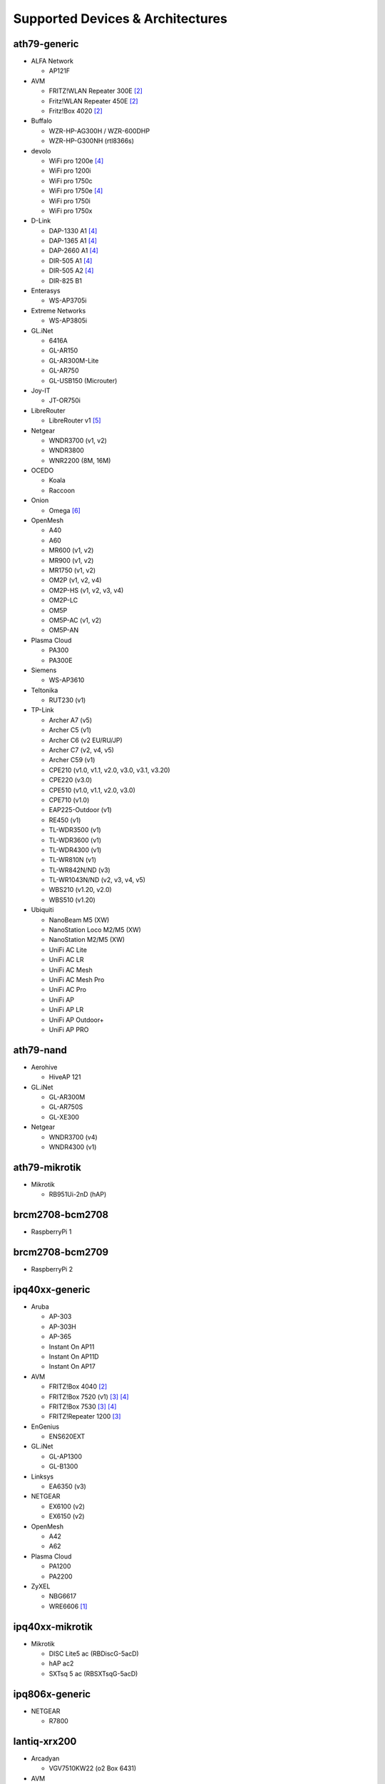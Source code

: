 Supported Devices & Architectures
=================================

ath79-generic
--------------

* ALFA Network

  - AP121F

* AVM

  - FRITZ!WLAN Repeater 300E [#avmflash]_
  - Fritz!WLAN Repeater 450E [#avmflash]_
  - Fritz!Box 4020 [#avmflash]_

* Buffalo

  - WZR-HP-AG300H / WZR-600DHP
  - WZR-HP-G300NH (rtl8366s)

* devolo

  - WiFi pro 1200e [#lan_as_wan]_
  - WiFi pro 1200i
  - WiFi pro 1750c
  - WiFi pro 1750e [#lan_as_wan]_
  - WiFi pro 1750i
  - WiFi pro 1750x

* D-Link

  - DAP-1330 A1 [#lan_as_wan]_
  - DAP-1365 A1 [#lan_as_wan]_
  - DAP-2660 A1 [#lan_as_wan]_
  - DIR-505 A1 [#lan_as_wan]_
  - DIR-505 A2 [#lan_as_wan]_
  - DIR-825 B1

* Enterasys

  - WS-AP3705i

* Extreme Networks

  - WS-AP3805i

* GL.iNet

  - 6416A
  - GL-AR150
  - GL-AR300M-Lite
  - GL-AR750
  - GL-USB150 (Microuter)

* Joy-IT

  - JT-OR750i

* LibreRouter

  - LibreRouter v1 [#missing_radios]_

* Netgear

  - WNDR3700 (v1, v2)
  - WNDR3800
  - WNR2200 (8M, 16M)

* OCEDO

  - Koala
  - Raccoon

* Onion

  - Omega [#modular_ethernet]_

* OpenMesh

  - A40
  - A60
  - MR600 (v1, v2)
  - MR900 (v1, v2)
  - MR1750 (v1, v2)
  - OM2P (v1, v2, v4)
  - OM2P-HS (v1, v2, v3, v4)
  - OM2P-LC
  - OM5P
  - OM5P-AC (v1, v2)
  - OM5P-AN

* Plasma Cloud

  - PA300
  - PA300E

* Siemens

  - WS-AP3610

* Teltonika

  - RUT230 (v1)

* TP-Link

  - Archer A7 (v5)
  - Archer C5 (v1)
  - Archer C6 (v2 EU/RU/JP)
  - Archer C7 (v2, v4, v5)
  - Archer C59 (v1)
  - CPE210 (v1.0, v1.1, v2.0, v3.0, v3.1, v3.20)
  - CPE220 (v3.0)
  - CPE510 (v1.0, v1.1, v2.0, v3.0)
  - CPE710 (v1.0)
  - EAP225-Outdoor (v1)
  - RE450 (v1)
  - TL-WDR3500 (v1)
  - TL-WDR3600 (v1)
  - TL-WDR4300 (v1)
  - TL-WR810N (v1)
  - TL-WR842N/ND (v3)
  - TL-WR1043N/ND (v2, v3, v4, v5)
  - WBS210 (v1.20, v2.0)
  - WBS510 (v1.20)

* Ubiquiti

  - NanoBeam M5 (XW)
  - NanoStation Loco M2/M5 (XW)
  - NanoStation M2/M5 (XW)
  - UniFi AC Lite
  - UniFi AC LR
  - UniFi AC Mesh
  - UniFi AC Mesh Pro
  - UniFi AC Pro
  - UniFi AP
  - UniFi AP LR
  - UniFi AP Outdoor+
  - UniFi AP PRO

ath79-nand
----------

* Aerohive

  - HiveAP 121

* GL.iNet

  - GL-AR300M
  - GL-AR750S
  - GL-XE300

* Netgear

  - WNDR3700 (v4)
  - WNDR4300 (v1)

ath79-mikrotik
--------------

* Mikrotik

  - RB951Ui-2nD (hAP)

brcm2708-bcm2708
----------------

* RaspberryPi 1

brcm2708-bcm2709
----------------

* RaspberryPi 2


ipq40xx-generic
---------------

* Aruba

  - AP-303
  - AP-303H
  - AP-365
  - Instant On AP11
  - Instant On AP11D
  - Instant On AP17

* AVM

  - FRITZ!Box 4040 [#avmflash]_
  - FRITZ!Box 7520 (v1) [#eva_ramboot]_ [#lan_as_wan]_
  - FRITZ!Box 7530 [#eva_ramboot]_ [#lan_as_wan]_
  - FRITZ!Repeater 1200 [#eva_ramboot]_

* EnGenius

  - ENS620EXT

* GL.iNet

  - GL-AP1300
  - GL-B1300

* Linksys

  - EA6350 (v3)

* NETGEAR

  - EX6100 (v2)
  - EX6150 (v2)

* OpenMesh

  - A42
  - A62

* Plasma Cloud

  - PA1200
  - PA2200

* ZyXEL

  - NBG6617
  - WRE6606  [#device-class-tiny]_

ipq40xx-mikrotik
----------------

* Mikrotik

  - DISC Lite5 ac (RBDiscG-5acD)
  - hAP ac2
  - SXTsq 5 ac (RBSXTsqG-5acD)

ipq806x-generic
---------------

* NETGEAR

  - R7800

lantiq-xrx200
-------------

* Arcadyan

  - VGV7510KW22 (o2 Box 6431)

* AVM

  - FRITZ!Box 7360 (v1, v2) [#avmflash]_ [#lan_as_wan]_
  - FRITZ!Box 7360 SL [#avmflash]_ [#lan_as_wan]_
  - FRITZ!Box 7362 SL [#eva_ramboot]_ [#lan_as_wan]_
  - FRITZ!Box 7412 [#eva_ramboot]_

* TP-Link

  - TD-W8970 (v1) [#lan_as_wan]_

lantiq-xway
-----------

* AVM

  - FRITZ!Box 7312 [#avmflash]_

* NETGEAR

  - DGN3500B [#lan_as_wan]_

mediatek-mt7622
---------------

* Linksys

  - E8450

* Ubiquiti

  - UniFi 6 LR

* Xiaomi

  - AX3200 (RB03)

mpc85xx-p1010
-------------

* Sophos

  - RED 15w Rev.1

* TP-Link

  - TL-WDR4900 (v1)

mpc85xx-p1020
---------------

* Aerohive

  - HiveAP 330

* Enterasys

  - WS-AP3710i

* Extreme Networks

  - WS-AP3825i

* OCEDO

  - Panda

ramips-mt7620
-------------

* ASUS

  - RT-AC51U

* GL.iNet

  - GL-MT300A
  - GL-MT300N
  - GL-MT750

* NETGEAR

  - EX3700
  - EX3800

* Nexx

  - WT3020AD/F/H

* TP-Link

  - Archer C2 (v1)
  - Archer C20 (v1)
  - Archer C20i
  - Archer C50 (v1)

* Xiaomi

  - MiWiFi Mini

ramips-mt7621
-------------

* ASUS

  - RT-AC57U

* Cudy

  - WR1300 (v1)
  - WR2100
  - X6 (v1, v2)

* D-Link

  - DAP-X1860 (A1)
  - DIR-860L (B1)

* GL.iNet

  - GL-MT1300

* Mercusys

  - MR70X (v1)

* NETGEAR

  - EX6150 (v1)
  - R6220
  - R6260
  - WAC104
  - WAX202

* TP-Link

  - RE500 (v1)
  - RE650 (v1)

* Ubiquiti

  - EdgeRouter X
  - EdgeRouter X-SFP
  - UniFi 6 Lite

* Wavlink

  - WS-WN572HP3 (4G)

* ZBT

  - WG3526-16M
  - WG3526-32M

* ZyXEL

  - NWA50AX

* Xiaomi

  - Xiaomi Mi Router 4A (Gigabit Edition v1)
  - Xiaomi Mi Router 3G (v1, v2)

ramips-mt76x8
-------------

* Cudy

  - WR1000 (v1)

* GL.iNet

  - GL-MT300N (v2)
  - microuter-N300
  - VIXMINI

* NETGEAR

  - R6020
  - R6120

* RAVPower

  - RP-WD009

* TP-Link

  - Archer C20 (v4, v5)
  - Archer C50 (v3, v4)
  - RE200 (v2, v3)
  - RE305 (v1) [#device-class-tiny]
  - TL-MR3020 (v3)
  - TL-MR3420 (v5)
  - TL-WA801ND (v5)
  - TL-WR841N (v13)
  - TL-WR902AC (v3)

* VoCore

  - VoCore2

* Xiaomi

  - Xiaomi Mi Router 4A (100M Edition)
  - Xiaomi Mi Router 4A (100M International Edition)
  - Xiaomi Mi Router 4C

realtek-rtl838x
---------------

* D-Link

  - DGS-1210-10P (F1)

rockchip-armv8
--------------

* FriendlyElec

  - NanoPi R2S
  - NanoPi R4S (4GB LPDDR4)

sunxi-cortexa7
--------------

* LeMaker

  - Banana Pi M1

x86-generic
-----------

* x86-generic
* x86-virtualbox
* x86-vmware

See also: :doc:`x86`

x86-geode
---------

* x86-geode

See also: :doc:`x86`

x86-64
------

* x86-64-generic
* x86-64-virtualbox
* x86-64-vmware

See also: :doc:`x86`

Footnotes
---------

.. [#device-class-tiny]
  These devices only support a subset of Gluons capabilities due to flash or memory
  size constraints. Devices are classified as tiny if they provide less than 7M of usable
  flash space or have a low amount of system memory. For more information, see the
  developer documentation: :ref:`device-class-definition`.

.. [#avmflash]
  For instructions on how to flash AVM devices, visit https://fritz-tools.readthedocs.io

.. [#eva_ramboot]
  For instructions on how to flash AVM NAND devices, see the respective
  commit which added support in OpenWrt.

.. [#lan_as_wan]
  All LAN ports on this device are used as WAN.

.. [#missing_radios]
  This device contains more than two WLAN radios, which is currently
  unsupported by Gluon. Only the first two radios will work.

.. [#modular_ethernet]
  These devices follow a modular principle,
  which means even basic functionality like ethernet is provided by an expansion-board,
  that may not be bundled with the device itself.
  Such expansions are recommended for the config mode, but are not strictly necessary,
  as exposed serial ports may grant sufficient access as well.
